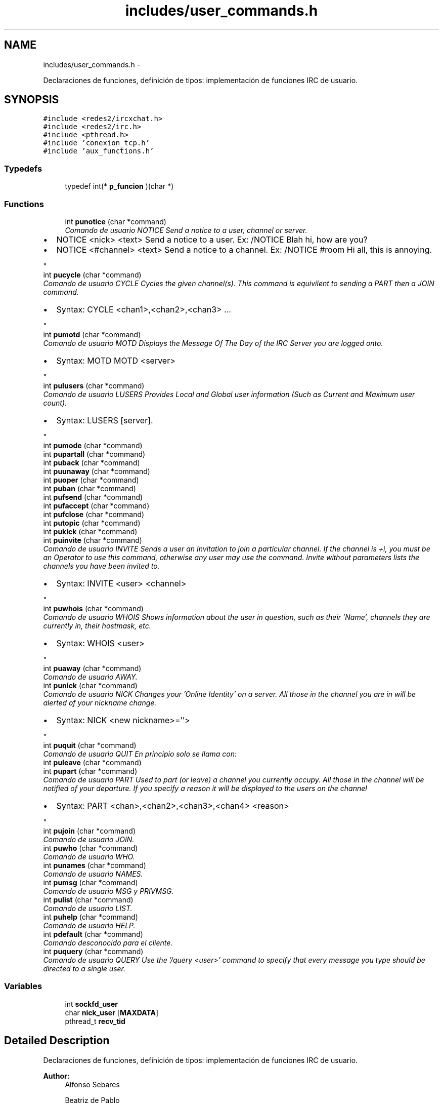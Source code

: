 .TH "includes/user_commands.h" 3 "Mon May 8 2017" "Doxygen" \" -*- nroff -*-
.ad l
.nh
.SH NAME
includes/user_commands.h \- 
.PP
Declaraciones de funciones, definición de tipos: implementación de funciones IRC de usuario\&.  

.SH SYNOPSIS
.br
.PP
\fC#include <redes2/ircxchat\&.h>\fP
.br
\fC#include <redes2/irc\&.h>\fP
.br
\fC#include <pthread\&.h>\fP
.br
\fC#include 'conexion_tcp\&.h'\fP
.br
\fC#include 'aux_functions\&.h'\fP
.br

.SS "Typedefs"

.in +1c
.ti -1c
.RI "typedef int(* \fBp_funcion\fP )(char *)"
.br
.in -1c
.SS "Functions"

.in +1c
.ti -1c
.RI "int \fBpunotice\fP (char *command)"
.br
.RI "\fIComando de usuario NOTICE Send a notice to a user, channel or server\&.
.IP "\(bu" 2
NOTICE <nick> <text> Send a notice to a user\&. Ex: /NOTICE Blah hi, how are you?
.IP "\(bu" 2
NOTICE <#channel> <text> Send a notice to a channel\&. Ex: /NOTICE #room Hi all, this is annoying\&. 
.PP
\fP"
.ti -1c
.RI "int \fBpucycle\fP (char *command)"
.br
.RI "\fIComando de usuario CYCLE Cycles the given channel(s)\&. This command is equivilent to sending a PART then a JOIN command\&.
.IP "\(bu" 2
Syntax: CYCLE <chan1>,<chan2>,<chan3> \&.\&.\&. 
.PP
\fP"
.ti -1c
.RI "int \fBpumotd\fP (char *command)"
.br
.RI "\fIComando de usuario MOTD Displays the Message Of The Day of the IRC Server you are logged onto\&.
.IP "\(bu" 2
Syntax: MOTD MOTD <server> 
.PP
\fP"
.ti -1c
.RI "int \fBpulusers\fP (char *command)"
.br
.RI "\fIComando de usuario LUSERS Provides Local and Global user information (Such as Current and Maximum user count)\&.
.IP "\(bu" 2
Syntax: LUSERS [server]\&. 
.PP
\fP"
.ti -1c
.RI "int \fBpumode\fP (char *command)"
.br
.ti -1c
.RI "int \fBpupartall\fP (char *command)"
.br
.ti -1c
.RI "int \fBpuback\fP (char *command)"
.br
.ti -1c
.RI "int \fBpuunaway\fP (char *command)"
.br
.ti -1c
.RI "int \fBpuoper\fP (char *command)"
.br
.ti -1c
.RI "int \fBpuban\fP (char *command)"
.br
.ti -1c
.RI "int \fBpufsend\fP (char *command)"
.br
.ti -1c
.RI "int \fBpufaccept\fP (char *command)"
.br
.ti -1c
.RI "int \fBpufclose\fP (char *command)"
.br
.ti -1c
.RI "int \fBputopic\fP (char *command)"
.br
.ti -1c
.RI "int \fBpukick\fP (char *command)"
.br
.ti -1c
.RI "int \fBpuinvite\fP (char *command)"
.br
.RI "\fIComando de usuario INVITE Sends a user an Invitation to join a particular channel\&. If the channel is +i, you must be an Operator to use this command, otherwise any user may use the command\&. Invite without parameters lists the channels you have been invited to\&.
.IP "\(bu" 2
Syntax: INVITE <user> <channel> 
.PP
\fP"
.ti -1c
.RI "int \fBpuwhois\fP (char *command)"
.br
.RI "\fIComando de usuario WHOIS Shows information about the user in question, such as their 'Name', channels they are currently in, their hostmask, etc\&.
.IP "\(bu" 2
Syntax: WHOIS <user> 
.PP
\fP"
.ti -1c
.RI "int \fBpuaway\fP (char *command)"
.br
.RI "\fIComando de usuario AWAY\&. \fP"
.ti -1c
.RI "int \fBpunick\fP (char *command)"
.br
.RI "\fIComando de usuario NICK Changes your 'Online Identity' on a server\&. All those in the channel you are in will be alerted of your nickname change\&.
.IP "\(bu" 2
Syntax: NICK <new nickname>=''> 
.PP
\fP"
.ti -1c
.RI "int \fBpuquit\fP (char *command)"
.br
.RI "\fIComando de usuario QUIT En principio solo se llama con: \fP"
.ti -1c
.RI "int \fBpuleave\fP (char *command)"
.br
.ti -1c
.RI "int \fBpupart\fP (char *command)"
.br
.RI "\fIComando de usuario PART Used to part (or leave) a channel you currently occupy\&. All those in the channel will be notified of your departure\&. If you specify a reason it will be displayed to the users on the channel
.IP "\(bu" 2
Syntax: PART <chan>,<chan2>,<chan3>,<chan4> <reason> 
.PP
\fP"
.ti -1c
.RI "int \fBpujoin\fP (char *command)"
.br
.RI "\fIComando de usuario JOIN\&. \fP"
.ti -1c
.RI "int \fBpuwho\fP (char *command)"
.br
.RI "\fIComando de usuario WHO\&. \fP"
.ti -1c
.RI "int \fBpunames\fP (char *command)"
.br
.RI "\fIComando de usuario NAMES\&. \fP"
.ti -1c
.RI "int \fBpumsg\fP (char *command)"
.br
.RI "\fIComando de usuario MSG y PRIVMSG\&. \fP"
.ti -1c
.RI "int \fBpulist\fP (char *command)"
.br
.RI "\fIComando de usuario LIST\&. \fP"
.ti -1c
.RI "int \fBpuhelp\fP (char *command)"
.br
.RI "\fIComando de usuario HELP\&. \fP"
.ti -1c
.RI "int \fBpdefault\fP (char *command)"
.br
.RI "\fIComando desconocido para el cliente\&. \fP"
.ti -1c
.RI "int \fBpuquery\fP (char *command)"
.br
.RI "\fIComando de usuario QUERY Use the '/query <user>' command to specify that every message you type should be directed to a single user\&. \fP"
.in -1c
.SS "Variables"

.in +1c
.ti -1c
.RI "int \fBsockfd_user\fP"
.br
.ti -1c
.RI "char \fBnick_user\fP [\fBMAXDATA\fP]"
.br
.ti -1c
.RI "pthread_t \fBrecv_tid\fP"
.br
.in -1c
.SH "Detailed Description"
.PP 
Declaraciones de funciones, definición de tipos: implementación de funciones IRC de usuario\&. 


.PP
\fBAuthor:\fP
.RS 4
Alfonso Sebares 
.PP
Beatriz de Pablo 
.PP
Celia Mateos 
.RE
.PP
\fBDate:\fP
.RS 4
20/03/17 
.RE
.PP

.SH "Typedef Documentation"
.PP 
.SS "typedef int(* p_funcion)(char *)"
definicion del tipo de puntero a array de funciones 
.SH "Function Documentation"
.PP 
.SS "int pdefault (char *command)"

.PP
Comando desconocido para el cliente\&. 
.PP
\fBParameters:\fP
.RS 4
\fIcommand\fP cadena introducida por el usuario en el campo de texto 
.RE
.PP
\fBReturns:\fP
.RS 4
OK si todo es correcto, ERR si se produce un error 
.RE
.PP

.PP
.nf
369                            { 
370         IRCInterface_WriteSystem(nick_user, "No se ha podido ejecutar el comando: ");
371         IRCInterface_WriteSystem(nick_user, command);
372         return 0;
373 }
.fi
.SS "int puaway (char *command)"

.PP
Comando de usuario AWAY\&. Sets your online status to 'Away'\&.
.IP "\(bu" 2
Syntax: AWAY <reason> (Sets you Away with the reason given) AWAY (Un-Sets you as Away) Example: AWAY Lunch time! 
.PP
\fBParameters:\fP
.RS 4
\fIcommand\fP cadena introducida por el usuario en el campo de texto 
.RE
.PP
\fBReturns:\fP
.RS 4
OK si todo es correcto, ERR si se produce un error 
.RE
.PP

.PP

.PP
.nf
410                          {
411         char* command_enviar;
412         char *reason;
413         int free_f = 0;
414 
415         IRCUserParse_Away (command, &reason);
416         /*
417         if(reason == NULL || strlen(reason) == 0){
418                 reason = "afk";
419                 free_f = 1;
420         }*/
421 
422         IRCMsg_Away (&command_enviar, NULL, reason);
423         g_print("\t Mensaje a enviar command_enviar en AWAY: %s \n",command_enviar);
424 
425         enviarDatos(sockfd_user, command_enviar, strlen(command_enviar));
426         IRCInterface_PlaneRegisterOutMessage(command_enviar);
427         
428         if(free_f)
429                 mfree(1, command_enviar);
430         else
431                 mfree(2, command_enviar, reason);
432         return OK;
433 }
.fi
.SS "int puback (char *command)"

.PP
.nf
29 { return -1; }
.fi
.SS "int puban (char *command)"

.PP
.nf
32 { return -1; } // ya se envia con los botones
.fi
.SS "int pucycle (char *command)"

.PP
Comando de usuario CYCLE Cycles the given channel(s)\&. This command is equivilent to sending a PART then a JOIN command\&.
.IP "\(bu" 2
Syntax: CYCLE <chan1>,<chan2>,<chan3> \&.\&.\&. 
.PP

.PP
\fBParameters:\fP
.RS 4
\fIcommand\fP cadena introducida por el usuario en el campo de texto 
.RE
.PP
\fBReturns:\fP
.RS 4
OK si todo es correcto, ERR si se produce un error 
.RE
.PP

.PP
.nf
632                           {
633 
634         char* respuesta = NULL;
635     char** target;
636     int numchannels=0;
637     int i ;
638 
639     IRCUserParse_Cycle (command, &target, &numchannels);
640     for (i = 0; i< numchannels; i++){
641         IRCMsg_Part (&respuesta, NULL, target[i], "Saliendo");
642                 enviarDatos(sockfd_user, respuesta, strlen(respuesta));
643         IRCInterface_PlaneRegisterOutMessage (respuesta);
644         free(respuesta);
645         IRCMsg_Join(&respuesta, NULL, target[i], NULL, NULL);
646                 enviarDatos(sockfd_user, respuesta, strlen(respuesta));
647         IRCInterface_PlaneRegisterOutMessage (respuesta);
648         free(respuesta);
649     }
650 
651     return OK;   
652 }
.fi
.SS "int pufaccept (char *command)"

.PP
.nf
34 { return -1; } //se envia con los ficheros
.fi
.SS "int pufclose (char *command)"

.PP
.nf
35 { return -1; } //se envia con los ficheros
.fi
.SS "int pufsend (char *command)"

.PP
.nf
33 { return -1; } //se envia con los ficheros
.fi
.SS "int puhelp (char *command)"

.PP
Comando de usuario HELP\&. 
.PP
\fBParameters:\fP
.RS 4
\fIcommand\fP cadena introducida por el usuario en el campo de texto 
.RE
.PP
\fBReturns:\fP
.RS 4
OK si todo es correcto, ERR si se produce un error 
.RE
.PP

.PP
.nf
351                          {
352         char* comando;
353         char command_enviar[MAXDATA];
354 
355         IRCUserParse_Help (command, &comando);
356         sprintf(command_enviar, "HELP %s\r\n", comando?comando:"");
357         enviarDatos(sockfd_user, command_enviar, strlen(command_enviar));       
358         IRCInterface_PlaneRegisterOutMessage(command_enviar);
359         mfree(1, comando);
360         return OK;
361 }
.fi
.SS "int puinvite (char *command)"

.PP
Comando de usuario INVITE Sends a user an Invitation to join a particular channel\&. If the channel is +i, you must be an Operator to use this command, otherwise any user may use the command\&. Invite without parameters lists the channels you have been invited to\&.
.IP "\(bu" 2
Syntax: INVITE <user> <channel> 
.PP

.PP
\fBParameters:\fP
.RS 4
\fIcommand\fP cadena introducida por el usuario en el campo de texto 
.RE
.PP
\fBReturns:\fP
.RS 4
OK si todo es correcto, ERR si se produce un error 
.RE
.PP

.PP
.nf
470                            {
471 
472         char* command_enviar = NULL, *prefix = NULL, *nick = NULL, *channel = NULL;
473 
474         g_print("\t Mensaje reciido en UINVITE: %s \n",command);
475 
476         IRCParse_Invite (command, &prefix, &nick, &channel); //la parseo con esta funcion del server porque no hay del user
477         g_print("\t prefix: %s \n",prefix);
478         g_print("\t nick: %s \n",nick);
479         g_print("\t channel: %s \n",channel);
480 
481         IRCMsg_Invite (&command_enviar, prefix, nick, channel);
482         g_print("\t Mensaje a enviar en UINVITE: %s \n", command_enviar);
483 
484         enviarDatos(sockfd_user, command_enviar, strlen(command_enviar));
485         IRCInterface_PlaneRegisterOutMessage(command_enviar);
486         mfree(4, command_enviar, channel, nick, prefix);
487         return OK;
488 }
.fi
.SS "int pujoin (char *command)"

.PP
Comando de usuario JOIN\&. 
.PP
\fBParameters:\fP
.RS 4
\fIcommand\fP cadena introducida por el usuario en el campo de texto 
.RE
.PP
\fBReturns:\fP
.RS 4
OK si todo es correcto, ERR si se produce un error 
.RE
.PP

.PP
.nf
131                          { 
132 
133         long ret = -1;
134         int retorno = -1;
135 
136         char* key = NULL;
137         char* msg = NULL;
138         char* channels = NULL;
139         char* passwords = NULL;
140         char* command_enviar = NULL;
141         char* prefix = NULL;
142         char canales_y_passwords [MAXDATA] = {0};
143 
144         g_print(MAG "\n<< [user command] UJOIN - command = %s\n" RESET, command);
145 
146         ret = IRCUserParse_Join(command, &channels, &passwords);
147         if(ret != IRC_OK){
148                 g_print(RED "ERROR - In pujoin: IRCUserParse_Join no devolvio IRC_OK\n" RESET);
149                 return -1;
150         }
151         g_print("\t command: %s \n",command);
152         g_print("\t channels : %s \n",channels);
153         g_print("\t passwords : %s \n",passwords);
154 
155         sprintf(canales_y_passwords,"%s %s",channels,passwords?passwords:"");
156 
157         //enviar varios canales
158         ret = IRCMsg_Join (&command_enviar, prefix, canales_y_passwords, key, msg);
159         if(ret != IRC_OK){
160                 g_print(RED "ERROR - In pujoin: IRCMsg_Join no devolvio IRC_OK\n" RESET);
161                 return -1;
162         }
163         g_print("\t Mensaje a enviar command_enviar: %s \n",command_enviar);
164         
165         retorno = enviarDatos(sockfd_user,command_enviar, strlen(command_enviar));
166         if(retorno < 0){
167                 g_print(RED "ERROR - In pujoin: enviarDatos() devolvio error (ver secuencia en \&.log)\n\t\tEl cliente se cerrará\&.\n" RESET);
168                 exit(1);
169         }
170         if(retorno == 0){ //timeout 
171                 g_print(RED "ERROR - In pujoin: enviarDatos() envió 0 Bytes(ver secuencia en \&.log)\n\t\t(Timeout de conexión probablemente)\n" RESET);
172                 exit(1);
173         }
174 
175         IRCInterface_PlaneRegisterOutMessage(command_enviar);   
176         mfree(6, command_enviar, channels, passwords, prefix, key, msg);
177         return OK; 
178 }
.fi
.SS "int pukick (char *command)"

.PP
.nf
37 { return -1; } //se envia con los botones
.fi
.SS "int puleave (char *command)"

.PP
.nf
38 { return -1; }
.fi
.SS "int pulist (char *command)"

.PP
Comando de usuario LIST\&. 
.PP
\fBParameters:\fP
.RS 4
\fIcommand\fP cadena introducida por el usuario en el campo de texto 
.RE
.PP
\fBReturns:\fP
.RS 4
OK si todo es correcto, ERR si se produce un error 
.RE
.PP

.PP
.nf
309                          { 
310         long ret = -1;
311         int retorno = -1;
312         char *channel = NULL;
313         char *searchstring = NULL;
314         char* command_enviar=NULL;
315         char* prefix = NULL;
316 
317         ret = IRCUserParse_List (command, &channel, &searchstring);
318         g_print("\t command: %s \n", command);
319         g_print("\t channel: %s \n", channel);
320         g_print("\t searchstring: %s \n", searchstring);
321         if(ret != IRC_OK){
322                 g_print("ERROR - pulist - IRCUserParse_List \n");
323                 return ERR;
324         }
325 
326         ret = IRCMsg_List (&command_enviar, prefix, channel, searchstring);
327         if(ret != IRC_OK){
328                 g_print("ERROR - pulist - IRCMsg_List \n");
329                 return ERR;
330         }
331 
332         g_print("\t Mensaje a enviar command_enviar: %s \n",command_enviar);
333         //sem_wait(&recepcionTCP);
334         retorno = enviarDatos(sockfd_user,command_enviar, strlen(command_enviar));
335         if(retorno == ERR){
336                 g_print("ERROR: IRCInterface_NewCommandText - enviarDatos - list\n");
337                 return ERR;
338         }
339 
340         IRCInterface_PlaneRegisterOutMessage(command_enviar);
341         mfree(4, command_enviar, channel, searchstring, prefix);
342         return OK;
343 }
.fi
.SS "int pulusers (char *command)"

.PP
Comando de usuario LUSERS Provides Local and Global user information (Such as Current and Maximum user count)\&.
.IP "\(bu" 2
Syntax: LUSERS [server]\&. 
.PP

.PP
\fBParameters:\fP
.RS 4
\fIcommand\fP cadena introducida por el usuario en el campo de texto 
.RE
.PP
\fBReturns:\fP
.RS 4
OK si todo es correcto, ERR si se produce un error 
.RE
.PP

.PP
.nf
531                            {
532 
533         char command_enviar[MAXDATA];
534         char* server;
535         char lusers[200];
536 
537         g_print("\t Mensaje recibido en ULUSERS: %s \n", command);
538         IRCUserParse_Lusers (command, &server);
539 
540         g_print("\t server: %s \n", server);
541         sprintf(command_enviar, "LUSERS %s\n\r", server );
542         g_print("\t Mensaje a enviar en ULUSERS: %s \n", command_enviar);
543 
544         enviarDatos(sockfd_user, command_enviar, strlen(command_enviar));
545         IRCInterface_PlaneRegisterOutMessage(command_enviar);
546 
547         strcpy(lusers,"LUSERS ");
548         strcat(lusers, server);
549         IRCInterface_WriteSystem_Pretty("*", "------------------------------");
550         IRCInterface_WriteSystem_Pretty("*", lusers);
551         mfree(1, server);
552         return OK;
553 }
.fi
.SS "int pumode (char *command)"

.PP
.nf
27 { return -1; } // ya se envia con los botones
.fi
.SS "int pumotd (char *command)"

.PP
Comando de usuario MOTD Displays the Message Of The Day of the IRC Server you are logged onto\&.
.IP "\(bu" 2
Syntax: MOTD MOTD <server> 
.PP

.PP
\fBParameters:\fP
.RS 4
\fIcommand\fP cadena introducida por el usuario en el campo de texto 
.RE
.PP
\fBReturns:\fP
.RS 4
OK si todo es correcto, ERR si se produce un error 
.RE
.PP

.PP
.nf
565                          {
566 
567         char command_enviar[MAXDATA];
568         char* server;
569 
570         g_print("\t Mensaje recibido en UMOTD: %s \n", command);
571         IRCUserParse_Motd (command, &server);
572         g_print("\t server: %s \n", server);
573         sprintf(command_enviar, "MOTD %s\n\r", server );
574         g_print("\t Mensaje a enviar en UMOTD: %s \n", command_enviar);
575 
576         enviarDatos(sockfd_user, command_enviar, strlen(command_enviar));
577         IRCInterface_PlaneRegisterOutMessage(command_enviar);
578         mfree(1, server);
579         return OK;
580 }
.fi
.SS "int pumsg (char *command)"

.PP
Comando de usuario MSG y PRIVMSG\&. 
.PP
\fBParameters:\fP
.RS 4
\fIcommand\fP cadena introducida por el usuario en el campo de texto 
.RE
.PP
\fBReturns:\fP
.RS 4
OK si todo es correcto, ERR si se produce un error 
.RE
.PP

.PP
.nf
267                         {
268         char* nickorchannel;
269         char* msg;
270         char *command_enviar = NULL;
271         char *prefix = NULL;
272         int ret;
273 
274         //<< privmsg gomupo :probando
275         //>> :gomupo!~gonzalo@119\&.181\&.218\&.87\&.dynamic\&.jazztel\&.es PRIVMSG gomupo :probando
276         ret = IRCUserParse_Msg(command, &nickorchannel, &msg);
277         if(ret != IRC_OK){
278                 g_print("ERROR - IRCInterface_NewCommandText - UMSG - IRCUserParse_Msg\n");
279                 return ERR;
280         }
281         g_print("\t command: %s \n", command);
282         g_print("\t nickorchannel: %s \n", nickorchannel);
283         g_print("\t msg: %s \n", msg);
284 
285         ret = IRCMsg_Privmsg (&command_enviar, prefix, nickorchannel, msg);
286         if(ret == ERR){
287                 g_print("ERROR: IRCInterface_NewCommandText - IRCMsg_Privmsg \n");
288                 return ERR;
289         }
290 
291         g_print("\t Mensaje a enviar command_enviar en pumsg: %s \n",command_enviar);
292         ret = enviarDatos(sockfd_user, command_enviar, strlen(command_enviar));
293         if(ret == ERR){
294                 g_print("ERROR: IRCInterface_NewCommandText - enviarDatos - Names\n");
295                 return ERR;
296         }
297         IRCInterface_PlaneRegisterOutMessage(command_enviar);
298         //No recibimos nada en este comando, los mensajes de otros usuarios los recibimos por otro hilo
299         IRCInterface_WriteChannel (nickorchannel, nick_user, msg);
300         mfree(4, command_enviar, nickorchannel, prefix, msg);
301         return OK;
302 }
.fi
.SS "int punames (char *command)"

.PP
Comando de usuario NAMES\&. 
.PP
\fBParameters:\fP
.RS 4
\fIcommand\fP cadena introducida por el usuario en el campo de texto 
.RE
.PP
\fBReturns:\fP
.RS 4
OK si todo es correcto, ERR si se produce un error 
.RE
.PP

.PP
.nf
64                           { 
65         //<< NAMES #redes2
66         //>> :irc\&.eps\&.net 353 gomupo = #redes2 :flowey cgs gomupo Mamo_1 qwerttyue asdfgh alpeh ArcaFacts BotGram
67         char* channels;
68         char* passwords;
69         char* command_enviar;
70         char* prefix = NULL;
71         char* target = NULL;
72         char channels_passwords [MAXDATA] = {0};
73         int ret;
74 
75         g_print(MAG "\n<< [user command] NOTICE - command = %s\n" RESET, command);
76         /*Comprobar si es un comando names sin argumentos, en caso afirmativo no utilizar la función de Eloy ya que
77         parece que falla, y mandarlo tal cual*/
78         //Usamos strcasecmp para que den igual minusculas
79         if((0 == strcasecmp(command,"/names")) && (strlen(command) == strlen("/names"))){
80                 g_print("\t Command names sin argumentos: %s \n",command);
81                 ret = IRCMsg_Names (&command_enviar, prefix, channels_passwords, target);
82                 if(ret != IRC_OK){
83                         g_print(RED "ERROR - In punames: IRCMsg_Names no devolvio IRC_OK\n" RESET);
84                         return ERR;
85                 }
86                 g_print("\t command_enviar names sin argumentos: %s \n",command_enviar);
87                 ret = enviarDatos(sockfd_user,command_enviar, strlen(command_enviar));
88                 if(ret == ERR){
89                         g_print(RED "ERROR - In punames: enviarDatos() devolvio error (ver \&.log)\n\t\tEl cliente se cerrará\&.\n" RESET);
90                         exit(1);
91                 }
92                 if(ret == 0){ //timeout seguramente
93                         g_print(RED "ERROR - In punames: enviarDatos() mandó 0 Bytes(ver \&.log)\n\t\t(Timeout)El cliente se cerrará\&.\n" RESET);
94                         exit(1);
95                 }
96                 IRCInterface_PlaneRegisterOutMessage(command);
97                 free(command_enviar);
98                 return OK;
99         }
100 
101         ret = IRCUserParse_Names(command, &channels, &passwords);
102         if(ret != IRC_OK){
103                 g_print(RED "ERROR - In punames: IRCUserParse_Names no devolvio IRC_OK\n" RESET);
104                 return ERR;
105         }
106         g_print("\t command: %s \n",command);
107         g_print("\t channels : %s \n",channels);
108         g_print("\t passwords : %s \n",passwords);
109 
110         sprintf(channels_passwords,"%s %s",channels,passwords?passwords:"");
111 
112         ret = IRCMsg_Names (&command_enviar, prefix, channels_passwords, target);
113         if(ret != IRC_OK){
114                 g_print(RED "ERROR - In punames: IRCMsg_Names no devolvio IRC_OK\n" RESET);
115                 return ERR;
116         }
117         g_print("\t Mensaje a enviar command_enviar: %s \n",command_enviar);
118 
119         enviarDatos(sockfd_user, command_enviar, strlen(command_enviar));
120 
121         IRCInterface_PlaneRegisterOutMessage(command_enviar);
122         mfree(5, command_enviar, channels, passwords, prefix, target);
123         return OK;
124 }
.fi
.SS "int punick (char *command)"

.PP
Comando de usuario NICK Changes your 'Online Identity' on a server\&. All those in the channel you are in will be alerted of your nickname change\&.
.IP "\(bu" 2
Syntax: NICK <new nickname>=''> 
.PP

.PP
\fBParameters:\fP
.RS 4
\fIcommand\fP cadena introducida por el usuario en el campo de texto 
.RE
.PP
\fBReturns:\fP
.RS 4
OK si todo es correcto, ERR si se produce un error 
.RE
.PP

.PP
.nf
444                          {
445 
446         char* command_enviar;
447         char *newnick;
448 
449         IRCUserParse_Nick (command, &newnick);
450         IRCMsg_Nick (&command_enviar, NULL, newnick, NULL);
451         g_print("\t Mensaje a enviar command_enviar en NICK: %s \n",command_enviar);
452 
453         enviarDatos(sockfd_user, command_enviar, strlen(command_enviar));
454         IRCInterface_PlaneRegisterOutMessage(command_enviar);
455         mfree(2, command_enviar, newnick);
456         return OK;
457 }
.fi
.SS "int punotice (char *command)"

.PP
Comando de usuario NOTICE Send a notice to a user, channel or server\&.
.IP "\(bu" 2
NOTICE <nick> <text> Send a notice to a user\&. Ex: /NOTICE Blah hi, how are you?
.IP "\(bu" 2
NOTICE <#channel> <text> Send a notice to a channel\&. Ex: /NOTICE #room Hi all, this is annoying\&. 
.PP

.PP
\fBParameters:\fP
.RS 4
\fIcommand\fP cadena introducida por el usuario en el campo de texto 
.RE
.PP
\fBReturns:\fP
.RS 4
OK si todo es correcto, ERR si se produce un error 
.RE
.PP

.PP
.nf
597                            {
598 
599         char *command_enviar, mensaje[MAXDATA];
600         char* target, *msg;
601 
602         g_print("\t Mensaje recibido en UNOTICE: %s \n", command);
603         IRCUserParse_Notice (command, &target, &msg);
604 
605         IRCMsg_Notice (&command_enviar, NULL, target, msg);
606 
607         g_print("\t Mensaje a enviar en UNOTICE: %s \n", command_enviar);
608         enviarDatos(sockfd_user, command_enviar, strlen(command_enviar));
609         IRCInterface_PlaneRegisterOutMessage(command_enviar);
610 
611         if(target[0] == '#'){
612                 sprintf(mensaje, ">%s/%s<", nick_user, target);
613                 IRCInterface_WriteChannel (target, mensaje, msg);
614         } else {
615                 sprintf(mensaje, ">%s<", nick_user);            
616                 IRCInterface_AddNewChannel (target, 0);
617                 IRCInterface_WriteChannel (target, mensaje, msg);
618         }
619         mfree(3, command_enviar, target, msg);
620         return OK;
621 }
.fi
.SS "int puoper (char *command)"

.PP
.nf
31 { return -1; }
.fi
.SS "int pupart (char *command)"

.PP
Comando de usuario PART Used to part (or leave) a channel you currently occupy\&. All those in the channel will be notified of your departure\&. If you specify a reason it will be displayed to the users on the channel
.IP "\(bu" 2
Syntax: PART <chan>,<chan2>,<chan3>,<chan4> <reason> 
.PP

.PP
\fBParameters:\fP
.RS 4
\fIcommand\fP cadena introducida por el usuario en el campo de texto 
.RE
.PP
\fBReturns:\fP
.RS 4
OK si todo es correcto, ERR si se produce un error 
.RE
.PP

.PP
.nf
386                          {
387         char* channel;
388         char command_enviar[MAXDATA];
389 
390         IRCUserParse_Part(command, &channel);
391         sprintf(command_enviar, "PART %s :Saliendo\r\n", channel?channel:IRCInterface_ActiveChannelName());
392 
393         enviarDatos(sockfd_user, command_enviar, strlen(command_enviar));
394         IRCInterface_PlaneRegisterOutMessage(command_enviar);
395         mfree(1, channel);
396         return OK;
397 }
.fi
.SS "int pupartall (char *command)"

.PP
.nf
28 { return -1; }
.fi
.SS "int puquery (char *command)"

.PP
Comando de usuario QUERY Use the '/query <user>' command to specify that every message you type should be directed to a single user\&. 
.PP
\fBParameters:\fP
.RS 4
\fIcommand\fP cadena introducida por el usuario en el campo de texto 
.RE
.PP
\fBReturns:\fP
.RS 4
OK si todo es correcto, ERR si se produce un error 
.RE
.PP

.PP
.nf
661                           {
662 
663         char* nickorchannel, *msg;
664 
665         IRCUserParse_Query (command, &nickorchannel, &msg);
666         g_print("\t Mensaje recibido en UQUERY: %s \n", command);
667         g_print("\t nickorchannel: %s \n", nickorchannel);
668         g_print("\t msg: %s \n", msg);
669 
670         if(nickorchannel != NULL){
671                 IRCInterface_AddNewChannel (nickorchannel, 0);
672         }
673         mfree(2, nickorchannel, msg);
674     return OK;
675 }
.fi
.SS "int puquit (char *command)"

.PP
Comando de usuario QUIT En principio solo se llama con: 
.IP "\(bu" 2
Callback: Boton 'Desconectar' -> \fBIRCInterface_DisconnectServer(char *server, int port)\fP
.IP "\(bu" 2
Callback: '/QUIT en chat + ENTER' -> IRCInterface_NewCommandText('/QUIT ') 
.PP
\fBParameters:\fP
.RS 4
\fIcommand\fP cadena introducida por el usuario en el campo de texto 
.RE
.PP
\fBReturns:\fP
.RS 4
OK si todo es correcto, ERR si se produce un error 
.RE
.PP

.PP

.PP
.nf
188                          {
189 
190         char* command_enviar;
191         char* reason;
192         //char command[] = "QUIT :Leaving";
193 
194         char** channelsQuit;
195         int numChannelsQuit;
196         int i, ret;
197 
198         //kill hilo 'receive_messages()'
199         ret = pthread_cancel(recv_tid);
200         if (ret != 0){
201                 g_print(MAG "\npthread_cancel() return = %d\n" RESET, ret);
202         }
203 
204         IRCUserParse_Quit (command, &reason);
205         IRCMsg_Quit (&command_enviar, NULL, reason ? reason : "Desconectando\&.\&.\&.");
206         g_print("\t Mensaje a enviar command_enviar en QUIT: %s \n",command_enviar);
207         enviarDatos(sockfd_user, command_enviar, strlen(command_enviar));
208         IRCInterface_PlaneRegisterOutMessage(command_enviar);
209         cerrarConexion(sockfd_user, NULL);
210         mfree(2, command_enviar, reason);
211 
212         /*IRCInterface_RemoveAllChannels da segmentation fault por alguna razón*/
213         IRCInterface_ListAllChannels(&channelsQuit, &numChannelsQuit);
214         for(i = 0; i<numChannelsQuit; i++){
215                 //IRCInterface_WriteChannelThread(channelsQuit[i],"*", "Desconectado\&.");
216                 IRCInterface_RemoveChannel(channelsQuit[i]);
217         }
218         IRCInterface_WriteSystem_Pretty("*", "Desconectado\&.");
219 
220         return OK;
221 }
.fi
.SS "int putopic (char *command)"

.PP
.nf
36 { return -1; } // se envia con la barra de topic
.fi
.SS "int puunaway (char *command)"

.PP
.nf
30 { return -1; } //existe UNAWAY??
.fi
.SS "int puwho (char *command)"

.PP
Comando de usuario WHO\&. 
.PP
\fBParameters:\fP
.RS 4
\fIcommand\fP cadena introducida por el usuario en el campo de texto 
.RE
.PP
\fBReturns:\fP
.RS 4
OK si todo es correcto, ERR si se produce un error 
.RE
.PP

.PP
.nf
228                         {
229 
230         long ret = -1;
231 
232         char* command_enviar=NULL;
233         char* prefix = NULL;
234         char* mask;
235         
236         ret = IRCUserParse_Who (command, &mask);
237         if(ret != IRC_OK){
238                 g_print("ERROR - IRCInterface_NewCommandText - UWHO - IRCUserParse_Who");
239                 return -1;
240         }
241         g_print("\t command: %s \n",command);
242         g_print("\t mask who: %s \n",mask);
243         
244         ret = IRCMsg_Who (&command_enviar, prefix, mask, NULL);
245         if(ret != IRC_OK){
246                 g_print(RED "ERROR - puwho - IRCMsg_Who \n" RESET);
247                 return ERR;
248         }
249 
250         g_print("\t command_enviar: %s \n",command_enviar);
251 
252         if(enviarDatos(sockfd_user,command_enviar, strlen(command_enviar) == ERR)){
253                 g_print("ERROR: IRCInterface_NewCommandText - enviarDatos - Who\n");
254                 return ERR;
255         }
256 
257         IRCInterface_PlaneRegisterOutMessage(command_enviar);   
258         mfree(3, command_enviar, prefix, mask);
259         return OK;
260 }
.fi
.SS "int puwhois (char *command)"

.PP
Comando de usuario WHOIS Shows information about the user in question, such as their 'Name', channels they are currently in, their hostmask, etc\&.
.IP "\(bu" 2
Syntax: WHOIS <user> 
.PP

.PP
\fBParameters:\fP
.RS 4
\fIcommand\fP cadena introducida por el usuario en el campo de texto 
.RE
.PP
\fBReturns:\fP
.RS 4
OK si todo es correcto, ERR si se produce un error 
.RE
.PP

.PP
.nf
499                           {
500 
501         char command_enviar[MAXDATA];
502         char* nick = NULL;
503         char whois[200];
504 
505         g_print("\t Mensaje recibido en UWHOIS: %s \n", command);
506         IRCUserParse_Whois (command, &nick);
507 
508         g_print("\t nick: %s \n", nick);
509         sprintf(command_enviar, "WHOIS %s\n\r", nick );
510         g_print("\t Mensaje a enviar en UWHOIS: %s \n", command_enviar);
511 
512         enviarDatos(sockfd_user, command_enviar, strlen(command_enviar));
513         IRCInterface_PlaneRegisterOutMessage(command_enviar);
514 
515         strcpy(whois,"WHOIS ");
516         strcat(whois, nick);
517         IRCInterface_WriteSystem_Pretty("*", "------------------------------");
518         IRCInterface_WriteSystem_Pretty("*", whois);
519         mfree(1, nick);
520         return OK;
521 }
.fi
.SH "Variable Documentation"
.PP 
.SS "char nick_user[\fBMAXDATA\fP]"
nick del usuario operador del cliente 
.SS "pthread_t recv_tid"
tid del hilo encargado de recibir datos del servidor
.PP
Globales útiles sobre la conexión del cliente con el servidor 
.SS "int sockfd_user"
global con el descriptor socket abierto con el servidor
.PP
descriptor con el socket abierto con el servidor 
.SH "Author"
.PP 
Generated automatically by Doxygen from the source code\&.
